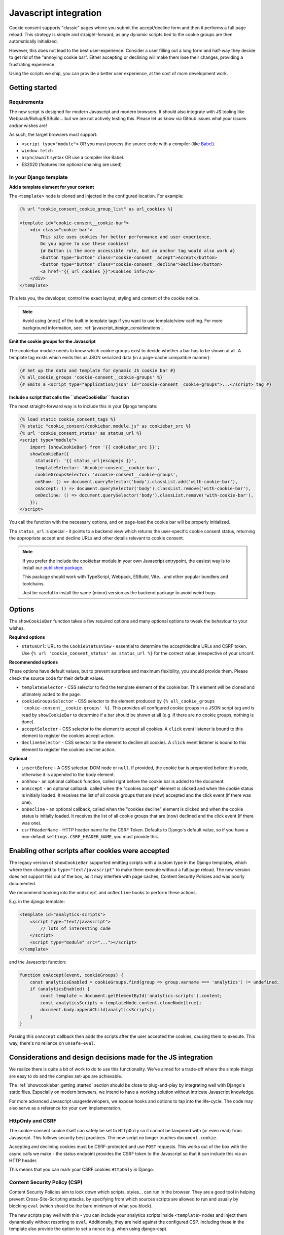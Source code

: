 .. _javascript:

======================
Javascript integration
======================

Cookie consent supports "classic" pages where you submit the accept/decline form and
then it performs a full page reload. This strategy is simple and straight-forward, as
any dynamic scripts tied to the cookie groups are then automatically initialized.

However, this does not lead to the best user-experience. Consider a user filling out a
long form and half-way they decide to get rid of the "annoying cookie bar". Either
accepting or declining will make them lose their changes, providing a frustrating
experience.

Using the scripts we ship, you can provide a better user experience, at the cost of
more development work.

.. _showcookiebar_getting_started:

Getting started
===============

Requirements
------------

The new script is designed for modern Javascript and modern browsers. It should also
integrate with JS tooling like Webpack/Rollup/ESBuild... but we are not actively testing
this. Please let us know via Github issues what your issues and/or wishes are!

As such, the target browsers must support:

* ``<script type="module">`` OR you must process the source code with a compiler (like
  Babel_).
* ``window.fetch``
* ``async``/``await`` syntax OR use a compiler like Babel.
* ES2020 (features like optional chaining are used)

In your Django template
-----------------------

**Add a template element for your content**

The ``<template>`` node is cloned and injected in the configured location. For example:

.. code-block:: django

    {% url "cookie_consent_cookie_group_list" as url_cookies %}

    <template id="cookie-consent__cookie-bar">
        <div class="cookie-bar">
            This site uses cookies for better performance and user experience.
            Do you agree to use these cookies?
            {# Button is the more accessible role, but an anchor tag would also work #}
            <button type="button" class="cookie-consent__accept">Accept</button>
            <button type="button" class="cookie-consent__decline">Decline</button>
            <a href="{{ url_cookies }}">Cookies info</a>
        </div>
    </template>

This lets you, the developer, control the exact layout, styling and content of the
cookie notice.

.. note:: Avoid using (most) of the built in template tags if you want to use
   template/view caching. For more background information, see:
   :ref:`javascript_design_considerations`.

**Emit the cookie groups for the Javascript**

The cookiebar module needs to know which cookie groups exist to decide whether a bar
has to be shown at all. A template tag exists which emits this as JSON serialized
data (in a page-cache compatible manner):

.. code-block:: django

    {# Set up the data and template for dynamic JS cookie bar #}
    {% all_cookie_groups 'cookie-consent__cookie-groups' %}
    {# Emits a <script type="application/json" id="cookie-consent__cookie-groups">...</script> tag #}

**Include a script that calls the ``showCookieBar`` function**

The most straight-forward way is to include this in your Django template:

.. code-block:: django

    {% load static cookie_consent_tags %}
    {% static "cookie_consent/cookiebar.module.js" as cookiebar_src %}
    {% url 'cookie_consent_status' as status_url %}
    <script type="module">
        import {showCookieBar} from '{{ cookiebar_src }}';
        showCookieBar({
          statusUrl: '{{ status_url|escapejs }}',
          templateSelector: '#cookie-consent__cookie-bar',
          cookieGroupsSelector: '#cookie-consent__cookie-groups',
          onShow: () => document.querySelector('body').classList.add('with-cookie-bar'),
          onAccept: () => document.querySelector('body').classList.remove('with-cookie-bar'),
          onDecline: () => document.querySelector('body').classList.remove('with-cookie-bar'),
        });
    </script>

You call the function with the necessary options, and on page-load the cookie bar will
be properly initialized.

The ``status_url`` is special - it points to a backend view which returns the
user-specific cookie consent status, returning the appropriate accept and decline URLs
and other details relevant to cookie consent.

.. note::

    If you prefer the include the cookiebar module in your own Javascript entrypoint,
    the easiest way is to install our `published package`_.

    This package should work with TypeScript, Webpack, ESBuild, Vite... and other popular
    bundlers and toolchains.

    Just be careful to install the same (minor) version as the backend package to avoid
    weird bugs.

.. _published package: hhttps://www.npmjs.com/package/django-cookie-consent

Options
=======

The ``showCookieBar`` function takes a few required options and many optional options to
tweak the behaviour to your wishes.

**Required options**

* ``statusUrl``: URL to the ``CookieStatusView`` - essential to determine the
  accept/decline URLs and CSRF token. Use ``{% url 'cookie_consent_status' as status_url %}``
  for the correct value, irrespective of your urlconf.

**Recommended options**

These options have default values, but to prevent surprises and maximum flexibility, you
should provide them. Please check the source code for their default values.

* ``templateSelector`` - CSS selector to find the template element of the cookie bar.
  This element will be cloned and ultimately added to the page.

* ``cookieGroupsSelector`` - CSS selector to the element produced by
  ``{% all_cookie_groups 'cookie-consent__cookie-groups' %}``. This provides all
  configured cookie groups in a JSON script tag and is read by ``showCookieBar`` to
  determine if a bar should be shown at all (e.g. if there are no cookie groups,
  nothing is done).

* ``acceptSelector`` - CSS selector to the element to accept all cookies. A ``click``
  event listener is bound to this element to register the cookies accept action.

* ``declineSelector`` - CSS selector to the element to decline all cookies. A ``click``
  event listener is bound to this element to register the cookies decline action.

**Optional**

* ``insertBefore`` - A CSS selector, DOM node or ``null``. If provided, the cookie bar
  is prepended before this node, otherwise it is appended to the body element.

* ``onShow`` - an optional callback function, called right before the cookie bar is
  added to the document.

* ``onAccept`` - an optional callback, called when the "cookies accept" element is
  clicked and when the cookie status is initially loaded. It receives the list of
  all cookie groups that are (now) accepted and the click event (if there was one).

* ``onDecline`` - an optional callback, called when the "cookies decline" element is
  clicked and when the cookie status is initially loaded. It receives the list of
  all cookie groups that are (now) declined and the click event (if there was one).

* ``csrfHeaderName`` - HTTP header name for the CSRF Token. Defaults to Django's default
  value, so if you have a non-default ``settings.CSRF_HEADER_NAME``, you must provide
  this.

Enabling other scripts after cookies were accepted
==================================================

The legacy version of ``showCookieBar`` supported emitting scripts with a custom type
in the Django templates, which where then changed to ``type="text/javascript"`` to make
them execute without a full page reload. The new version does not support this out of
the box, as it may interfere with page caches, Content Security Policies and was poorly
documented.

We recommend hooking into the ``onAccept`` and ``onDecline`` hooks to perform these
actions.

E.g. in the django template:

.. code-block:: django

    <template id="analytics-scripts">
        <script type="text/javascript">
            // lots of interesting code
        </script>
        <script type="module" src="..."></script>
    </template>

and the Javascript function:

.. code-block:: javascript

    function onAccept(event, cookieGroups) {
        const analyticsEnabled = cookieGroups.find(group => group.varname === 'analytics') != undefined;
        if (analyticsEnabled) {
            const template = document.getElementById('analytics-scripts').content;
            const analyticsScripts = templateNode.content.cloneNode(true);
            document.body.appendChild(analyticsScripts);
        }
    }

Passing this ``onAccept`` callback then adds the scripts after the user accepted the
cookies, causing them to execute. This way, there's no reliance on ``unsafe-eval``.

.. _javascript_design_considerations:

Considerations and design decisions made for the JS integration
===============================================================

We realize there is quite a bit of work to do to use this functionality. We've aimed for
a trade-off where the simple things are easy to do and the complex set-ups are
achievable.

The :ref:`showcookiebar_getting_started` section should be close to plug-and-play by
integrating well with Django's static files. Especially on modern browsers, we intend
to have a working solution without intricate Javascript knowledge.

For more advanced Javascript usage/developers, we expose hooks and options to tap into
the life-cycle. The code may also serve as a reference for your own implementation.

HttpOnly and CSRF
-----------------

The cookie-consent cookie itself can safely be set to ``HttpOnly`` so it cannot be
tampered with (or even read) from Javascript. This follows security best practices. The
new script no longer touches ``document.cookie``.

Accepting and declining cookies must be CSRF-protected and use ``POST`` requests. This
works out of the box with the async calls we make - the status endpoint provides the
CSRF token to the Javascript so that it can include this via an HTTP header.

This means that you can mark your CSRF cookies ``HttpOnly`` in Django.

Content Security Policy (CSP)
-----------------------------

Content Security Policies aim to lock down which scripts, styles... can run in the
browser. They are a good tool in helping prevent Cross-Site-Scripting attacks, by
specifying from which sources scripts are allowed to run and usually by blocking
``eval`` (which should be the bare minimum of what you block).

The new scripts play well with this - you can include your analytics scripts inside
``<template>`` nodes and inject them dynamically without resorting to ``eval``.
Additionally, they are held against the configured CSP. Including these in the template
also provide the option to set a ``nonce`` (e.g. when using django-csp).

For more advanced setups, it's even possible a nonce is injected by a reverse proxy -
with creative Javascript you can read this nonce (typically from a ``<meta>`` tag) and
included it in the scripts you add in the ``onAccept`` hook.

Page caches
-----------

You should now be able to use Django's page cache which caches the entire response for
a given URL. The new script fetches the user-specific cookie status via an async call
which bypasses the cache (or you configure it to ``Vary`` on the cookies).

Localization
------------

The template element approach allows you to use Django's built in translation machinery,
keeping your templates readable and properly HTML-escaped.

Hooks
-----

The ``onShow``, ``onAccept`` and ``onDecline`` hooks allow you to perform additional
actions on the main events. You can add your own markup and Javascript for more advanced
user experiences.

Integration with your Javascript stack
--------------------------------------

The source code is written in modern Javascript and you should be able to import the
module in Webpack-based builds (or similar). Likely the most challenging aspect is
getting the frontend-stack to pick up your files. Running ``manage.py collectstatic``
could help in ensuring that the source files are in a deterministic location, like
``<PROJECT_ROOT>/static/cookie_consent/cookiebar.module.js``.

.. note:: We're looking into possibly publishing an NPM package *somewhere* to make this
   easier to work with.

Let us know how we can improve this though!

.. _Babel: https://babeljs.io/
